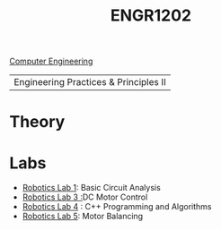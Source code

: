 :PROPERTIES:
:ID:       f2560c46-c41a-426b-8f2f-8af2f76ff43d
:END:
#+title: ENGR1202
[[id:a8e14067-352b-40d0-a25e-b25bfa5e4118][Computer Engineering]]
#+filetags:Junior/Summer

|Engineering Practices & Principles II |

* Theory
:PROPERTIES:
:ID:       f600cd68-133a-468f-9555-df078c151848
:END:

* Labs
:PROPERTIES:
:ID:       bea37de4-c262-4757-be9d-f50f938fd442
:ROAM_ALIASES: engr1202-labs
:END:

+ [[id:0d0bd94c-34e6-47d0-ad9c-dabd01bdbf62][Robotics Lab 1]]: Basic Circuit Analysis
+ [[id:cd0c2b25-0d9e-4257-986f-e68f38033fd9][Robotics Lab 3 :]]DC Motor Control
+ [[id:c09576df-59ce-4c3e-a244-982b94080513][Robotics Lab 4]] : C++ Programming and Algorithms
+ [[id:c07bf994-ddc8-42d7-8847-45e757559567][Robotics Lab 5]]: Motor Balancing
